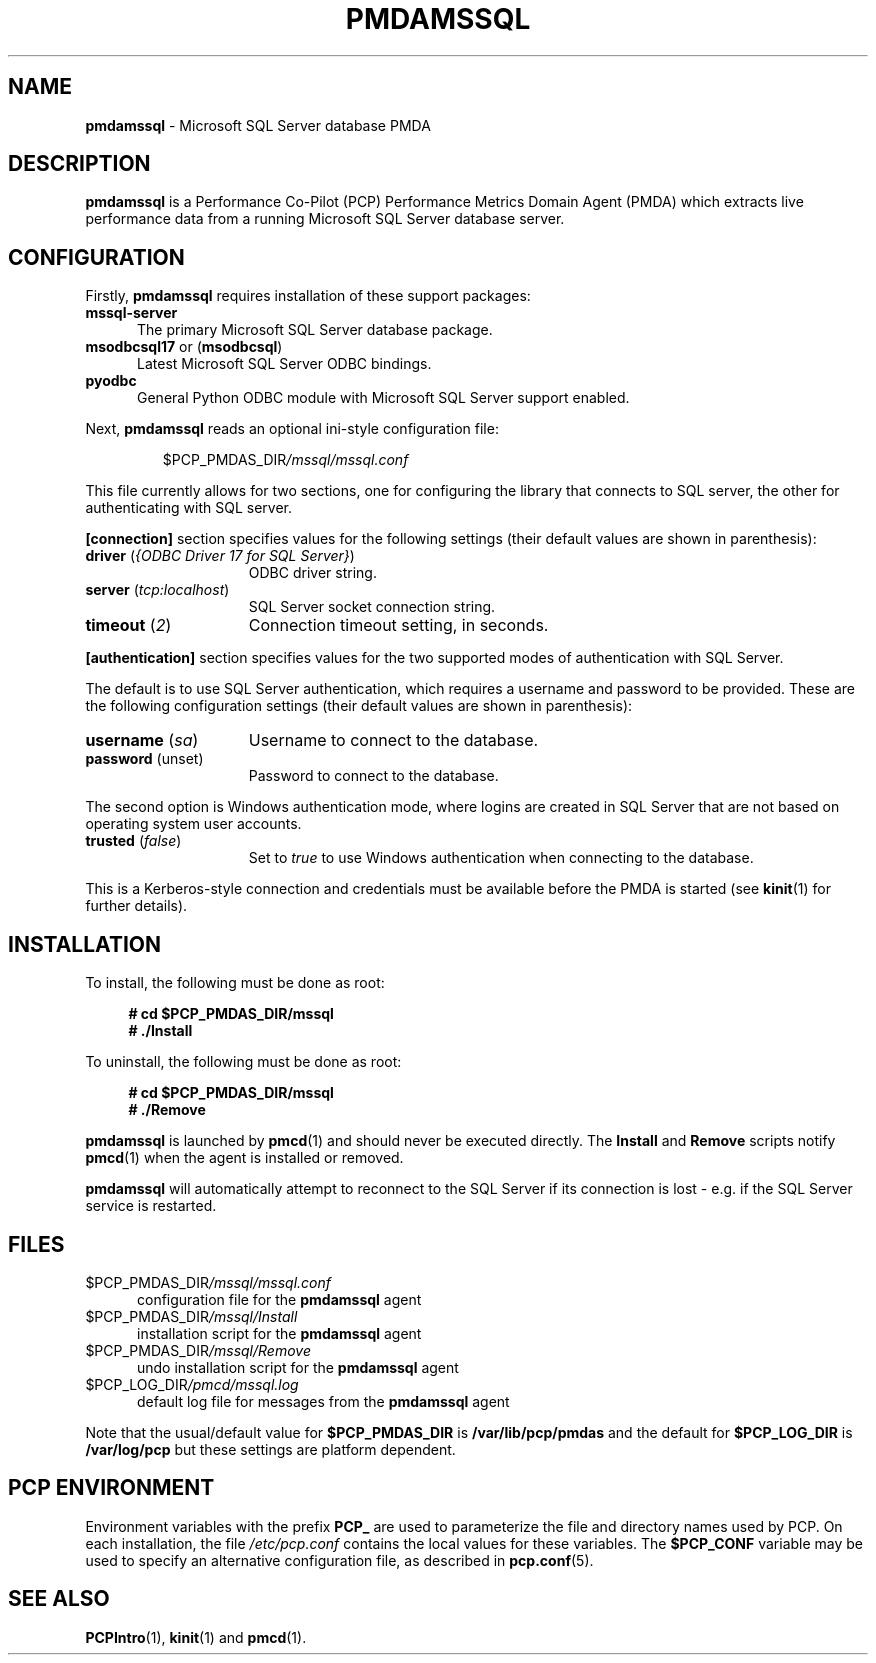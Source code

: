 '\"macro stdmacro
.\"
.\" Copyright (c) 2019-2020 Red Hat.  All Rights Reserved.
.\"
.\" This program is free software; you can redistribute it and/or modify it
.\" under the terms of the GNU General Public License as published by the
.\" Free Software Foundation; either version 2 of the License, or (at your
.\" option) any later version.
.\"
.\" This program is distributed in the hope that it will be useful, but
.\" WITHOUT ANY WARRANTY; without even the implied warranty of MERCHANTABILITY
.\" or FITNESS FOR A PARTICULAR PURPOSE.  See the GNU General Public License
.\" for more details.
.\"
.\"
.TH PMDAMSSQL 1 "PCP" "Performance Co-Pilot"
.SH NAME
\f3pmdamssql\f1 \- Microsoft SQL Server database PMDA
.SH DESCRIPTION
\fBpmdamssql\fP is a Performance Co-Pilot (PCP) Performance Metrics
Domain Agent (PMDA) which extracts live performance data from a running
Microsoft SQL Server database server.
.SH CONFIGURATION
Firstly, \f3pmdamssql\f1 requires installation of these support packages:
.TP 5
.B mssql-server
The primary Microsoft SQL Server database package.
.TP
.BR msodbcsql17 " or (" msodbcsql )
Latest Microsoft SQL Server ODBC bindings.
.TP
.B pyodbc
General Python ODBC module with Microsoft SQL Server support enabled.
.PP
Next, \fBpmdamssql\fP reads an optional ini-style configuration file:
.IP
.PD 0
.IP
.I \f(CW$PCP_PMDAS_DIR\fP/mssql/mssql.conf
.PD
.PP
This file currently allows for two sections, one for configuring the
library that connects to SQL server, the other for authenticating with
SQL server.
.PP
.B [connection]
section specifies values for the following settings
(their default values are shown in parenthesis):
.TP 15
.B driver \fR(\fP\fI{ODBC Driver 17 for SQL Server}\fP\fR)\fP
ODBC driver string.
.TP
.B server \fR(\fP\fItcp:localhost\fP\fR)\fP
SQL Server socket connection string.
.TP
.B timeout \fR(\fP\fI2\fP\fR)\fP
Connection timeout setting, in seconds.
.PP
.B [authentication]
section specifies values for the two supported
modes of authentication with SQL Server.
.P
The default is to use SQL Server authentication,
which requires a username and password to be
provided.
These are the following configuration settings
(their default values are shown in parenthesis):
.TP 15
.B username \fR(\fP\fIsa\fP\fR)\fP
Username to connect to the database.
.TP
.B password \fR(unset)\fP
Password to connect to the database.
.PP
The second option is Windows authentication mode,
where logins are created in SQL Server that are not
based on operating system user accounts.
.TP 15
.B trusted \fR(\fP\fIfalse\fP\fR)\fP
Set to
.I true
to use Windows authentication when connecting to the
database.
.PP
This is a Kerberos-style connection and credentials
must be available before the PMDA is started (see
.BR kinit (1)
for further details).
.PD
.SH INSTALLATION
To install, the following must be done as root:
.sp 1
.RS +4
.ft B
.nf
# cd $PCP_PMDAS_DIR/mssql
# ./Install
.fi
.ft P
.RE
.sp 1
To uninstall, the following must be done as root:
.sp 1
.RS +4
.ft B
.nf
# cd $PCP_PMDAS_DIR/mssql
# ./Remove
.fi
.ft P
.RE
.sp 1
\fBpmdamssql\fP is launched by \fBpmcd\fP(1) and should never be
executed directly.
The \fBInstall\fP and \fBRemove\fP scripts notify \fBpmcd\fP(1) when
the agent is installed or removed.
.PP
\fBpmdamssql\fR will automatically attempt to reconnect to the SQL Server
if its connection is lost - e.g. if the SQL Server service is restarted.
.SH FILES
.TP 5
.I \f(CW$PCP_PMDAS_DIR\fP/mssql/mssql.conf
configuration file for the \fBpmdamssql\fR agent
.TP
.I \f(CW$PCP_PMDAS_DIR\fP/mssql/Install
installation script for the \fBpmdamssql\fR agent
.TP
.I \f(CW$PCP_PMDAS_DIR\fP/mssql/Remove
undo installation script for the \fBpmdamssql\fR agent
.TP
.I \f(CW$PCP_LOG_DIR\fP/pmcd/mssql.log
default log file for messages from the \fBpmdamssql\fR agent
.PP
Note that the usual/default value for \fB$PCP_PMDAS_DIR\fP is
.B /var/lib/pcp/pmdas
and the default for \fB$PCP_LOG_DIR\fP is
.B /var/log/pcp
but these settings are platform dependent.
.SH PCP ENVIRONMENT
Environment variables with the prefix \fBPCP_\fR are used to parameterize
the file and directory names used by PCP.
On each installation, the
file \fI/etc/pcp.conf\fR contains the local values for these variables.
The \fB$PCP_CONF\fR variable may be used to specify an alternative
configuration file, as described in \fBpcp.conf\fR(5).
.SH SEE ALSO
.BR PCPIntro (1),
.BR kinit (1)
and
.BR pmcd (1).
